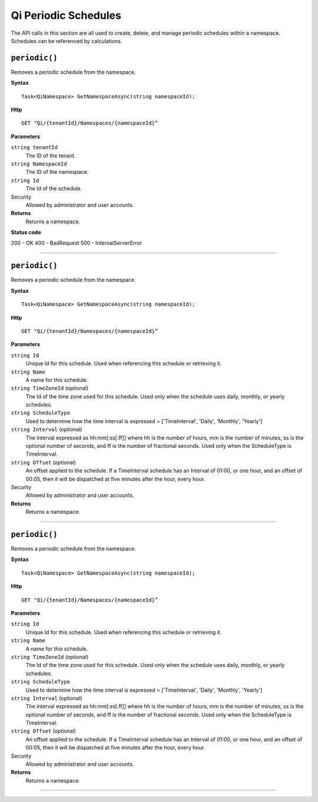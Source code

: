Qi Periodic Schedules
=====================

The API calls in this section are all used to create, delete, and manage periodic schedules within a namespace. Schedules can be referenced by calculations. 

``periodic()``
-------------------

Removes a periodic schedule from the namespace. 


**Syntax**

.. highlight:: none

::

    Task<QiNamespace> GetNamespaceAsync(string namespaceId);

**Http**

::

    GET "Qi/{tenantId}/Namespaces/{namespaceId}”


**Parameters**

``string tenantId``
  The ID of the tenant.
  
``string NamespaceId``
  The ID of the namespace.
  
``string Id``
  The Id of the schedule.
 
Security
  Allowed by administrator and user accounts.

**Returns** 
  Returns a namespace.
  
**Status code**

200 - OK
400 - BadRequest
500 - InternalServerError
 

**********************

``periodic()``
-------------------

Removes a periodic schedule from the namespace. 


**Syntax**

.. highlight:: none

::

    Task<QiNamespace> GetNamespaceAsync(string namespaceId);

**Http**

::

    GET "Qi/{tenantId}/Namespaces/{namespaceId}”


**Parameters**

``string Id``
  Unique Id for this schedule. Used when referencing this schedule or retrieving it.
``string Name``
  A name for this schedule.
``string TimeZoneId`` (optional)
  The Id of the time zone used for this schedule. Used only when the schedule uses daily, monthly, or yearly schedules.
``string ScheduleType``
  Used to determine how the time interval is expressed = ['TimeInterval', 'Daily', 'Monthly', 'Yearly']
``string Interval`` (optional)
  The interval expressed as hh:mm[:ss[.ff]] where hh is the number of hours, mm is the number of minutes, ss is the optional number of seconds, and ff is the number of fractional seconds. Used only when the ScheduleType is TimeInterval.
``string Offset`` (optional)
  An offset applied to the schedule. If a TimeInterval schedule has an Interval of 01:00, or one hour, and an offset of 00:05, then it will be dispatched at five minutes after the hour, every hour.
 
Security
  Allowed by administrator and user accounts.

**Returns** 
  Returns a namespace.

**********************

``periodic()``
-------------------

Removes a periodic schedule from the namespace. 


**Syntax**

.. highlight:: none

::

    Task<QiNamespace> GetNamespaceAsync(string namespaceId);

**Http**

::

    GET "Qi/{tenantId}/Namespaces/{namespaceId}”


**Parameters**

``string Id``
  Unique Id for this schedule. Used when referencing this schedule or retrieving it.
``string Name``
  A name for this schedule.
``string TimeZoneId`` (optional)
  The Id of the time zone used for this schedule. Used only when the schedule uses daily, monthly, or yearly schedules.
``string ScheduleType``
  Used to determine how the time interval is expressed = ['TimeInterval', 'Daily', 'Monthly', 'Yearly']
``string Interval`` (optional)
  The interval expressed as hh:mm[:ss[.ff]] where hh is the number of hours, mm is the number of minutes, ss is the optional number of seconds, and ff is the number of fractional seconds. Used only when the ScheduleType is TimeInterval.
``string Offset`` (optional)
  An offset applied to the schedule. If a TimeInterval schedule has an Interval of 01:00, or one hour, and an offset of 00:05, then it will be dispatched at five minutes after the hour, every hour.
 
Security
  Allowed by administrator and user accounts.

**Returns** 
  Returns a namespace.

**********************



